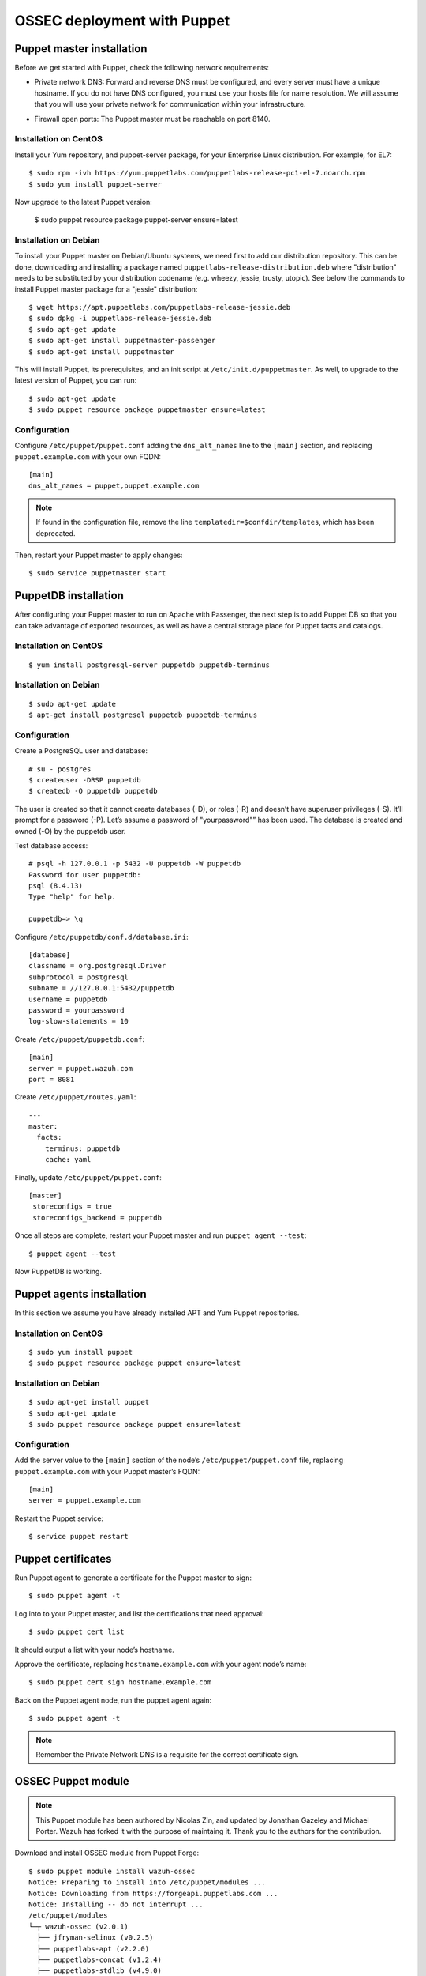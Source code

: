.. _ossec_puppet:

OSSEC deployment with Puppet
============================

Puppet master installation
--------------------------

Before we get started with Puppet, check the following network requirements:

- Private network DNS: Forward and reverse DNS must be configured, and every server must have a unique hostname. If you do not have DNS configured, you must use your hosts file for name resolution. We will assume that you will use your private network for communication within your infrastructure.

+ Firewall open ports: The Puppet master must be reachable on port 8140.

Installation on CentOS
^^^^^^^^^^^^^^^^^^^^^^

Install your Yum repository, and puppet-server package, for your Enterprise Linux distribution. For example, for EL7: ::

   $ sudo rpm -ivh https://yum.puppetlabs.com/puppetlabs-release-pc1-el-7.noarch.rpm
   $ sudo yum install puppet-server

Now upgrade to the latest Puppet version:

   $ sudo puppet resource package puppet-server ensure=latest

Installation on Debian
^^^^^^^^^^^^^^^^^^^^^^

To install your Puppet master on Debian/Ubuntu systems, we need first to add our distribution repository. This can be done, downloading and installing a package named ``puppetlabs-release-distribution.deb`` where "distribution" needs to be substituted by your distribution codename (e.g. wheezy, jessie, trusty, utopic). See below the commands to install Puppet master package for a "jessie" distribution: :: 

   $ wget https://apt.puppetlabs.com/puppetlabs-release-jessie.deb
   $ sudo dpkg -i puppetlabs-release-jessie.deb
   $ sudo apt-get update
   $ sudo apt-get install puppetmaster-passenger
   $ sudo apt-get install puppetmaster

This will install Puppet, its prerequisites, and an init script at ``/etc/init.d/puppetmaster``. As well, to upgrade to the latest version of Puppet, you can run: ::

   $ sudo apt-get update
   $ sudo puppet resource package puppetmaster ensure=latest

Configuration
^^^^^^^^^^^^^

Configure ``/etc/puppet/puppet.conf`` adding the ``dns_alt_names`` line to the ``[main]`` section, and replacing ``puppet.example.com`` with your own FQDN: ::

   [main]
   dns_alt_names = puppet,puppet.example.com

.. note:: If found in the configuration file, remove the line ``templatedir=$confdir/templates``, which has been deprecated.

Then, restart your Puppet master to apply changes: ::

   $ sudo service puppetmaster start

PuppetDB installation
---------------------

After configuring your Puppet master to run on Apache with Passenger, the next step is to add Puppet DB so that you can take advantage of exported resources, as well as have a central storage place for Puppet facts and catalogs.

Installation on CentOS
^^^^^^^^^^^^^^^^^^^^^^
::

   $ yum install postgresql-server puppetdb puppetdb-terminus

Installation on Debian
^^^^^^^^^^^^^^^^^^^^^^
::

   $ sudo apt-get update
   $ apt-get install postgresql puppetdb puppetdb-terminus

Configuration
^^^^^^^^^^^^^

Create a PostgreSQL user and database: ::

   # su - postgres
   $ createuser -DRSP puppetdb
   $ createdb -O puppetdb puppetdb

The user is created so that it cannot create databases (-D), or roles (-R) and doesn’t have superuser privileges (-S). It’ll prompt for a password (-P). Let’s assume a password of "yourpassword"” has been used. The database is created and owned (-O) by the puppetdb user.

Test database access: ::

   # psql -h 127.0.0.1 -p 5432 -U puppetdb -W puppetdb
   Password for user puppetdb: 
   psql (8.4.13)
   Type "help" for help.
 
   puppetdb=> \q

Configure ``/etc/puppetdb/conf.d/database.ini``: ::

   [database]
   classname = org.postgresql.Driver
   subprotocol = postgresql
   subname = //127.0.0.1:5432/puppetdb
   username = puppetdb
   password = yourpassword
   log-slow-statements = 10

Create ``/etc/puppet/puppetdb.conf``: ::

   [main]
   server = puppet.wazuh.com
   port = 8081

Create ``/etc/puppet/routes.yaml``: ::

   ---
   master:
     facts:
       terminus: puppetdb
       cache: yaml

Finally, update ``/etc/puppet/puppet.conf``: ::

   [master]
    storeconfigs = true
    storeconfigs_backend = puppetdb

Once all steps are complete, restart your Puppet master and run ``puppet agent --test``: ::

   $ puppet agent --test

Now PuppetDB is working.

Puppet agents installation
--------------------------

In this section we assume you have already installed APT and Yum Puppet repositories.

Installation on CentOS
^^^^^^^^^^^^^^^^^^^^^^
::

   $ sudo yum install puppet
   $ sudo puppet resource package puppet ensure=latest

Installation on Debian
^^^^^^^^^^^^^^^^^^^^^^
::

   $ sudo apt-get install puppet
   $ sudo apt-get update
   $ sudo puppet resource package puppet ensure=latest

Configuration
^^^^^^^^^^^^^

Add the server value to the ``[main]`` section of the node’s ``/etc/puppet/puppet.conf`` file, replacing ``puppet.example.com`` with your Puppet master’s FQDN::

   [main]
   server = puppet.example.com

Restart the Puppet service::

   $ service puppet restart

Puppet certificates
-------------------

Run Puppet agent to generate a certificate for the Puppet master to sign: ::

   $ sudo puppet agent -t

Log into to your Puppet master, and list the certifications that need approval: ::

   $ sudo puppet cert list 

It should output a list with your node’s hostname.

Approve the certificate, replacing ``hostname.example.com`` with your agent node’s name: ::

   $ sudo puppet cert sign hostname.example.com

Back on the Puppet agent node, run the puppet agent again: ::

   $ sudo puppet agent -t

.. note:: Remember the Private Network DNS is a requisite for the correct certificate sign.

OSSEC Puppet module
-------------------

.. note:: This Puppet module has been authored by Nicolas Zin, and updated by Jonathan Gazeley and Michael Porter. Wazuh has forked it with the purpose of maintaing it. Thank you to the authors for the contribution.

Download and install OSSEC module from Puppet Forge: ::

   $ sudo puppet module install wazuh-ossec
   Notice: Preparing to install into /etc/puppet/modules ...
   Notice: Downloading from https://forgeapi.puppetlabs.com ...
   Notice: Installing -- do not interrupt ...
   /etc/puppet/modules
   └─┬ wazuh-ossec (v2.0.1)
     ├── jfryman-selinux (v0.2.5)
     ├── puppetlabs-apt (v2.2.0)
     ├── puppetlabs-concat (v1.2.4)
     ├── puppetlabs-stdlib (v4.9.0)
     └── stahnma-epel (v1.1.1)

This module installs and configures OSSEC HIDS agent and manager.

The manager is configured by installing the ``ossec::server`` class, and using optionally:

 - ``ossec::command``: to define active/response command (like ``firewall-drop.sh``).
 - ``ossec::activeresponse``: to link rules to active/response commands.
 - ``ossec::addlog``: to define additional log files to monitor.

Usage
^^^^^

OSSEC manager: ::

   class { 'ossec::server':
     mailserver_ip => 'mailserver.mycompany.com',
     ossec_emailto => 'user@mycompany.com',
   }

   ossec::command { 'firewallblock':
     command_name       => 'firewall-drop',
     command_executable => 'firewall-drop.sh',
     command_expect     => 'srcip'
   }

   ossec::activeresponse { 'blockWebattack':
      command_name => 'firewall-drop',
      ar_level     => 9,
      ar_rules_id  => [31153,31151]
   }

   ossec::addlog { 'monitorLogFile':
     logfile => '/var/log/secure',
     logtype => 'syslog'
   }


OSSEC agent: ::

   class { "ossec::client":
     ossec_server_ip => "10.10.130.66"
   }


Example
^^^^^^^

Here is an example of a manifest ``ossec.pp``: 

OSSEC manager: ::

   node "server.yourhost.com" {

   class { 'ossec::server':
     mailserver_ip => 'smtp.gmail.com',
     ossec_emailto => 'jose@wazuh.com',
   }

   ossec::command { 'firewallblock':
     command_name       => 'firewall-drop',
     command_executable => 'firewall-drop.sh',
     command_expect     => 'srcip'
   }

   ossec::activeresponse { 'blockWebattack':
     command_name => 'firewall-drop',
     ar_level     => 9,
     ar_rules_id  => [31153,31151]
   }

   ossec::addlog { 'monitorLogFile':
     logfile => '/var/log/secure',
     logtype => 'syslog'
   }
   }

OSSEC agent: ::

   node "client.yourhost.com" {

   class { "ossec::client":
     ossec_server_ip => "192.168.209.166"
   }

   }   

Reference
^^^^^^^^^

OSSEC manager class
"""""""""""""""""""

class ossec::server
 - ``$mailserver_ip``: SMTP mail server.
 - ``$ossec_emailfrom`` (default: ``ossec@${domain}``: Email "from".
 - ``$ossec_emailto``: Email "to". ``['user1@mycompany.com','user2@mycompany.com']``
 - ``$ossec_active_response`` (default: ``true``): Enable/disable active-response (both on manager and agent).
 - ``$ossec_global_host_information_level`` (default: 8): Alerting level for the events generated by the host change monitor (from 0 to 16).
 - ``$ossec_global_stat_level`` (default: 8): Alerting level for the events generated by the statistical analysis (from 0 to 16).
 - ``$ossec_email_alert_level`` (default: 7): It correspond to a threshold (from 0 to 156 to sort alert send by email. Some alerts circumvent this threshold (when they have ``alert_email`` option).
 - ``$ossec_emailnotification`` (default: yes): Whether to send email notifications.
 - ``$manage_repo`` (default: ``true``): Install Ossec through Wazuh repositories.
 - ``$manage_paths`` (default: ``[ {'path' => '/etc,/usr/bin,/usr/sbin', 'report_changes' => 'no', 'realtime' => 'no'}, {'path' => '/bin,/sbin', 'report_changes' => 'yes', 'realtime' => 'yes'} ]``): Follow the instructions bellow.

function ossec::email_alert
 - ``$alert_email``: Email to send to.
 - ``$alert_group``: (default: ``false``): Array of name of rules group.

.. note:: No email will be send below the global ``$ossec_email_alert_level``.

function ossec::command
 - ``$command_name``: Human readable name for ``ossec::activeresponse`` usage.
 - ``$command_executable``: Name of the executable. OSSEC comes preloaded with ``disable-account.sh``, ``host-deny.sh``, ``ipfw.sh``, ``pf.sh``, ``route-null.sh``, ``firewall-drop.sh``, ``ipfw_mac.sh``, ``ossec-tweeter.sh``, ``restart-ossec.sh``.
 - ``$command_expect`` (default: ``srcip``).
 - ``$timeout_allowed`` (default: ``true``).

function ossec::activeresponse
 - ``$command_name``.
 - ``$ar_location`` (default: ``local``): It can be set to ``local``,``server``,``defined-agent``,``all``.
 - ``$ar_level`` (default: 7): Can take values between 0 and 16.
 - ``$ar_rules_id`` (default: ``[]``): List of rules ID.
 - ``$ar_timeout`` (default: 300): Usually active reponse blocks for a certain amount of time.

function ossec::addlog
 - ``$log_name``.
 - ``$logfile`` /path/to/log/file.
 - ``$logtype`` (default: syslog): The OSSEC ``log_format`` of the file. 

OSSEC agent class
"""""""""""""""""

 - ``$ossec_server_ip``: IP of the server.
 - ``$ossec_active_response`` (default: ``true``): Allows active response on this host.
 - ``$ossec_emailnotification`` (default: ``yes``): Whether to send email notifications or not.
 - ``$selinux`` (default: ``false``): Whether to install a SELinux policy to allow rotation of OSSEC logs.
 - ``$manage_repo`` (default: ``true``): Install Ossec through Wazuh repositories.
 - ``$ossec_scanpaths`` (default: empty): Agents can be Linux or Windows for this reason don't have ``ossec_scanpaths`` by default.

ossec_scanpaths configuration
"""""""""""""""""""""""""""""

Leaving this unconfigured will result on OSSEC using the module defaults. By default, it will monitor /etc, /usr/bin, /usr/sbin, /bin and /sbin on Ossec Server, with real time monitoring disabled and report_changes enabled.

To overwrite the defaults or add in new paths to scan, you can use hiera to overwrite the defaults.

To tell OSSEC to enable real time monitoring of the default paths:

ossec::server::ossec_scanpaths:
  - path: /etc
    report_changes: 'no'
    realtime: 'no'
  - path: /usr/bin
    report_changes: 'no'
    realtime: 'no'
  - path: /usr/sbin
    report_changes: 'no'
    realtime: 'no'
  - path: /bin
    report_changes: 'yes'
    realtime: 'yes'
  - path: /sbin
    report_changes: 'yes'
    realtime: 'yes'

**Note: Configuring the ossec_scanpaths variable will overwrite the defaults. i.e. if you want to add a new directory to monitor, you must also add the above default paths to be monitored.**

